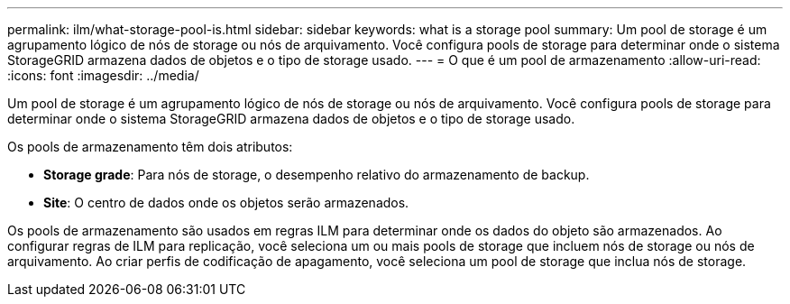 ---
permalink: ilm/what-storage-pool-is.html 
sidebar: sidebar 
keywords: what is a storage pool 
summary: Um pool de storage é um agrupamento lógico de nós de storage ou nós de arquivamento. Você configura pools de storage para determinar onde o sistema StorageGRID armazena dados de objetos e o tipo de storage usado. 
---
= O que é um pool de armazenamento
:allow-uri-read: 
:icons: font
:imagesdir: ../media/


[role="lead"]
Um pool de storage é um agrupamento lógico de nós de storage ou nós de arquivamento. Você configura pools de storage para determinar onde o sistema StorageGRID armazena dados de objetos e o tipo de storage usado.

Os pools de armazenamento têm dois atributos:

* *Storage grade*: Para nós de storage, o desempenho relativo do armazenamento de backup.
* *Site*: O centro de dados onde os objetos serão armazenados.


Os pools de armazenamento são usados em regras ILM para determinar onde os dados do objeto são armazenados. Ao configurar regras de ILM para replicação, você seleciona um ou mais pools de storage que incluem nós de storage ou nós de arquivamento. Ao criar perfis de codificação de apagamento, você seleciona um pool de storage que inclua nós de storage.

